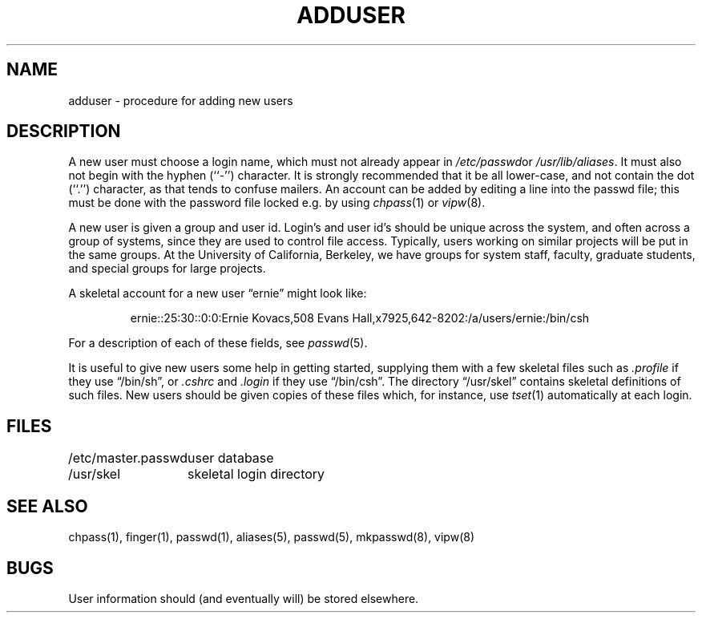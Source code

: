 .\" Copyright (c) 1980 The Regents of the University of California.
.\" All rights reserved.
.\"
.\" Redistribution and use in source and binary forms are permitted
.\" provided that the above copyright notice and this paragraph are
.\" duplicated in all such forms and that any documentation,
.\" advertising materials, and other materials related to such
.\" distribution and use acknowledge that the software was developed
.\" by the University of California, Berkeley.  The name of the
.\" University may not be used to endorse or promote products derived
.\" from this software without specific prior written permission.
.\" THIS SOFTWARE IS PROVIDED ``AS IS'' AND WITHOUT ANY EXPRESS OR
.\" IMPLIED WARRANTIES, INCLUDING, WITHOUT LIMITATION, THE IMPLIED
.\" WARRANTIES OF MERCHANTABILITY AND FITNESS FOR A PARTICULAR PURPOSE.
.\"
.\"	@(#)adduser.8	6.6 (Berkeley) %G%
.\"
.TH ADDUSER 8 ""
.UC 4
.SH NAME
adduser \- procedure for adding new users
.SH DESCRIPTION
A new user must choose a login name, which must not already appear in
.IR /etc/passwd or
.IR /usr/lib/aliases .
It must also not begin with the hyphen (``-'') character.
It is strongly recommended that it be all lower-case, and not contain
the dot (``.'') character, as that tends to confuse mailers.
An account can be added by editing a line into the passwd file; this
must be done with the password file locked e.g. by using
.IR chpass (1)
or
.IR vipw (8).
.PP
A new user is given a group and user id.
Login's and user id's should be unique across the system, and often across
a group of systems, since they are used to control file access.
Typically, users working on similar projects will be put in the same groups.
At the University of California, Berkeley, we have groups for system staff,
faculty, graduate students, and special groups for large projects.
.PP
A skeletal account for a new user \*(lqernie\*(rq might look like:
.IP
ernie::25:30::0:0:Ernie Kovacs,508 Evans Hall,x7925,642-8202:/a/users/ernie:/bin/csh
.PP
For a description of each of these fields, see
.IR passwd (5).
.PP
It is useful to give new users some help in getting started, supplying
them with a few skeletal files such as
.I \&.profile
if they use \*(lq/bin/sh\*(rq, or
.I \&.cshrc
and
.I \&.login
if they use \*(lq/bin/csh\*(rq.
The directory
\*(lq/usr/skel\*(rq contains skeletal definitions of such files.
New users should be given copies of these files which, for instance,
use
.IR tset (1)
automatically at each login.
.SH FILES
.ta 2i
/etc/master.passwd	user database
.br
/usr/skel	skeletal login directory
.SH SEE ALSO
chpass(1), finger(1), passwd(1), aliases(5), passwd(5), mkpasswd(8), vipw(8)
.SH BUGS
User information should (and eventually will) be stored elsewhere.
